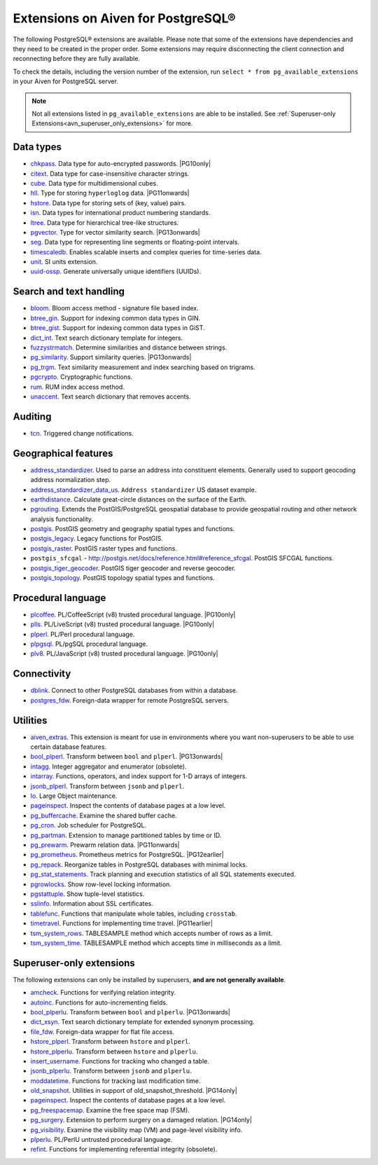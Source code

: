 Extensions on Aiven for PostgreSQL®
===================================

The following PostgreSQL® extensions are available. Please note that some of the extensions have dependencies and they need to be created in the proper order. Some extensions may require disconnecting the client connection and reconnecting before they are fully available.

To check the details, including the version number of the extension, run ``select * from pg_available_extensions`` in your Aiven for PostgreSQL server.

.. |PG10only| replace:: :bdg-secondary:`PG10 only`
.. |PG11onwards| replace:: :bdg-secondary:`PG11 and newer`
.. |PG11earlier| replace:: :bdg-secondary:`PG11 and earlier`
.. |PG12earlier| replace:: :bdg-secondary:`PG12 and earlier`
.. |PG13onwards| replace:: :bdg-secondary:`PG13 and newer`
.. |PG14only| replace:: :bdg-secondary:`PG14 only`

.. note::
  
   Not all extensions listed in ``pg_available_extensions`` are able to be installed. See :ref:`Superuser-only Extensions<avn_superuser_only_extensions>` for more.

Data types
----------

- `chkpass <https://www.postgresql.org/docs/10/chkpass.html>`__. Data type for auto-encrypted passwords. |PG10only| 
- `citext <https://www.postgresql.org/docs/current/citext.html>`__. Data type for case-insensitive character strings.
- `cube <https://www.postgresql.org/docs/current/cube.html>`__. Data type for multidimensional cubes.
- `hll <https://github.com/citusdata/postgresql-hll>`__. Type for storing ``hyperloglog`` data.  |PG11onwards|
- `hstore <https://www.postgresql.org/docs/current/hstore.html>`__. Data type for storing sets of (key, value) pairs.
- `isn <https://www.postgresql.org/docs/current/isn.html>`__. Data types for international product numbering standards.
- `ltree <https://www.postgresql.org/docs/current/ltree.html>`__. Data type for hierarchical tree-like structures.
- `pgvector <https://github.com/pgvector/pgvector>`__. Type for vector similarity search.  |PG13onwards|
- `seg <https://www.postgresql.org/docs/current/seg.html>`__. Data type for representing line segments or floating-point intervals.
- `timescaledb <https://github.com/timescale/timescaledb>`__. Enables scalable inserts and complex queries for time-series data.
- `unit <https://github.com/df7cb/postgresql-unit>`__. SI units extension.
- `uuid-ossp <https://www.postgresql.org/docs/current/uuid-ossp.html>`__. Generate universally unique identifiers (UUIDs).

Search and text handling
------------------------

- `bloom <https://www.postgresql.org/docs/current/bloom.html>`__. Bloom access method - signature file based index.
- `btree_gin <https://www.postgresql.org/docs/current/btree-gin.html>`__. Support for indexing common data types in GIN.
- `btree_gist <https://www.postgresql.org/docs/current/btree-gist.html>`__. Support for indexing common data types in GiST.
- `dict_int <https://www.postgresql.org/docs/current/dict-int.html>`__. Text search dictionary template for integers.
- `fuzzystrmatch <https://www.postgresql.org/docs/current/fuzzystrmatch.html>`__. Determine similarities and distance between strings.
- `pg_similarity <https://github.com/eulerto/pg_similarity>`__. Support similarity queries.  |PG13onwards|
- `pg_trgm <https://www.postgresql.org/docs/current/pgtrgm.html>`__. Text similarity measurement and index searching based on trigrams.
- `pgcrypto <https://www.postgresql.org/docs/current/pgcrypto.html>`__. Cryptographic functions.
- `rum <https://github.com/postgrespro/rum>`__. RUM index access method.
- `unaccent <https://www.postgresql.org/docs/current/unaccent.html>`__. Text search dictionary that removes accents.


Auditing
------------------------

- `tcn <https://www.postgresql.org/docs/current/tcn.html>`__. Triggered change notifications.


Geographical features
---------------------

- `address_standardizer <https://postgis.net/docs/standardize_address.html>`__. Used to parse an address into constituent elements. Generally used to support geocoding address normalization step.
- `address_standardizer_data_us <https://postgis.net/docs/standardize_address.html>`__. ``Address standardizer`` US dataset example.
- `earthdistance <https://www.postgresql.org/docs/current/earthdistance.html>`__. Calculate great-circle distances on the surface of the Earth.
- `pgrouting <https://github.com/pgRouting/pgrouting>`__. Extends the PostGIS/PostgreSQL geospatial database to provide geospatial routing and other network analysis functionality.
- `postgis <https://postgis.net/>`__. PostGIS geometry and geography spatial types and functions.
- `postgis_legacy <https://postgis.net/>`__. Legacy functions for PostGIS.
- `postgis_raster <https://postgis.net/docs/RT_reference.html>`__. PostGIS raster types and functions.
- ``postgis_sfcgal`` - http://postgis.net/docs/reference.html#reference_sfcgal. PostGIS SFCGAL functions.
- `postgis_tiger_geocoder <https://postgis.net/docs/Extras.html#Tiger_Geocoder>`__. PostGIS tiger geocoder and reverse geocoder.
- `postgis_topology <https://postgis.net/docs/Topology.html>`__. PostGIS topology spatial types and functions.


Procedural language
-------------------

- `plcoffee <https://github.com/plv8/plv8>`__. PL/CoffeeScript (v8) trusted procedural language.  |PG10only|
- `plls <https://github.com/plv8/plv8>`__. PL/LiveScript (v8) trusted procedural language.  |PG10only|
- `plperl <https://www.postgresql.org/docs/current/plperl.html>`__. PL/Perl procedural language.
- `plpgsql <https://www.postgresql.org/docs/current/plpgsql.html>`__. PL/pgSQL procedural language.
- `plv8 <https://github.com/plv8/plv8>`__. PL/JavaScript (v8) trusted procedural language.  |PG10only|


Connectivity
------------

- `dblink <https://www.postgresql.org/docs/current/contrib-dblink-function.html>`__. Connect to other PostgreSQL databases from within a database.

- `postgres_fdw <https://www.postgresql.org/docs/current/postgres-fdw.html>`__. Foreign-data wrapper for remote PostgreSQL servers.


Utilities
---------

- `aiven_extras <https://github.com/aiven/aiven-extras>`__. This extension is meant for use in environments where you want non-superusers to be able to use certain database features.
- `bool_plperl <https://www.postgresql.org/docs/current/plperl-funcs.html>`__. Transform between ``bool`` and ``plperl``.  |PG13onwards|
- `intagg <https://www.postgresql.org/docs/current/intagg.html>`__. Integer aggregator and enumerator (obsolete).
- `intarray <https://www.postgresql.org/docs/current/intarray.html>`__. Functions, operators, and index support for 1-D arrays of integers.
- `jsonb_plperl <https://www.postgresql.org/docs/current/datatype-json.html>`__. Transform between ``jsonb`` and ``plperl``.
- `lo <https://www.postgresql.org/docs/current/lo.html>`__. Large Object maintenance.
- `pageinspect <https://www.postgresql.org/docs/current/pageinspect.html>`__. Inspect the contents of database pages at a low level.
- `pg_buffercache <https://www.postgresql.org/docs/current/pgbuffercache.html>`__. Examine the shared buffer cache.
- `pg_cron <https://github.com/citusdata/pg_cron>`__. Job scheduler for PostgreSQL.
- `pg_partman <https://github.com/pgpartman/pg_partman>`__. Extension to manage partitioned tables by time or ID.
- `pg_prewarm <https://www.postgresql.org/docs/current/pgprewarm.html>`__. Prewarm relation data.  |PG11onwards|
- `pg_prometheus <https://github.com/timescale/pg_prometheus>`__. Prometheus metrics for PostgreSQL.  |PG12earlier|
- `pg_repack <https://pgxn.org/dist/pg_repack/1.4.6/>`__. Reorganize tables in PostgreSQL databases with minimal locks.
- `pg_stat_statements <https://www.postgresql.org/docs/current/pgstatstatements.html>`__. Track planning and execution statistics of all SQL statements executed.
- `pgrowlocks <https://www.postgresql.org/docs/current/pgrowlocks.html>`__. Show row-level locking information.
- `pgstattuple <https://www.postgresql.org/docs/current/pgstattuple.html>`__. Show tuple-level statistics.
- `sslinfo <https://www.postgresql.org/docs/current/sslinfo.html>`__. Information about SSL certificates.
- `tablefunc <https://www.postgresql.org/docs/current/tablefunc.html>`__. Functions that manipulate whole tables, including ``crosstab``.
- `timetravel <https://www.postgresql.org/docs/6.3/c0503.htm>`__. Functions for implementing time travel.  |PG11earlier|
- `tsm_system_rows <https://www.postgresql.org/docs/current/tsm-system-rows.html>`__. TABLESAMPLE method which accepts number of rows as a limit.
- `tsm_system_time <https://www.postgresql.org/docs/current/tsm-system-time.html>`__. TABLESAMPLE method which accepts time in milliseconds as a limit.

.. _avn_superuser_only_extensions:

Superuser-only extensions
-------------------------

The following extensions can only be installed by superusers, **and are not generally available**.

- `amcheck <https://www.postgresql.org/docs/current/amcheck.html>`__. Functions for verifying relation integrity.
- `autoinc <https://www.postgresql.org/docs/current/contrib-spi.html>`__. Functions for auto-incrementing fields.
- `bool_plperlu <https://www.postgresql.org/docs/current/plperl-funcs.html>`__. Transform between ``bool`` and ``plperlu``.  |PG13onwards|
- `dict_xsyn <https://www.postgresql.org/docs/current/dict-xsyn.html>`__. Text search dictionary template for extended synonym processing.
- `file_fdw <https://www.postgresql.org/docs/current/file-fdw.html>`__. Foreign-data wrapper for flat file access.
- `hstore_plperl <https://www.postgresql.org/docs/current/hstore.html>`__. Transform between ``hstore`` and ``plperl``.
- `hstore_plperlu <https://www.postgresql.org/docs/current/hstore.html>`__. Transform between ``hstore`` and ``plperlu``.
- `insert_username <https://www.postgresql.org/docs/current/contrib-spi.html>`__. Functions for tracking who changed a table.
- `jsonb_plperlu <https://www.postgresql.org/docs/current/datatype-json.html>`__. Transform between ``jsonb`` and ``plperlu``.
- `moddatetime <https://www.postgresql.org/docs/10/contrib-spi.html>`__. Functions for tracking last modification time.
- `old_snapshot <https://www.postgresql.org/docs/current/oldsnapshot.html>`__. Utilities in support of old_snapshot_threshold.  |PG14only|
- `pageinspect <https://www.postgresql.org/docs/current/pageinspect.html>`__. Inspect the contents of database pages at a low level.
- `pg_freespacemap <https://www.postgresql.org/docs/current/pgfreespacemap.html>`__. Examine the free space map (FSM).
- `pg_surgery <https://www.postgresql.org/docs/current/pgsurgery.html>`__. Extension to perform surgery on a damaged relation.  |PG14only|
- `pg_visibility <https://www.postgresql.org/docs/current/pgvisibility.html>`__. Examine the visibility map (VM) and page-level visibility info.
- `plperlu <https://www.postgresql.org/docs/current/plperl-trusted.html>`__. PL/PerlU untrusted procedural language.
- `refint <https://www.postgresql.org/docs/current/contrib-spi.html>`__. Functions for implementing referential integrity (obsolete).
